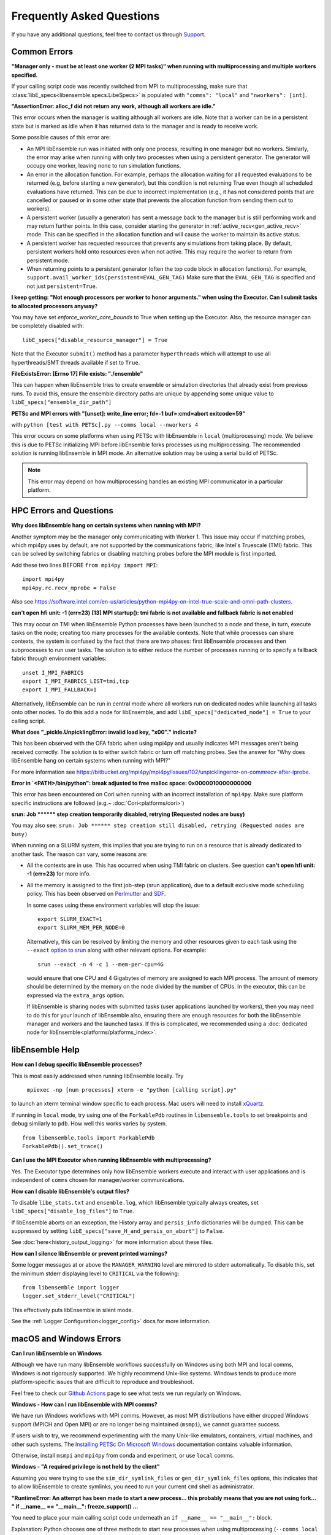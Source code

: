 ==========================
Frequently Asked Questions
==========================

If you have any additional questions, feel free to contact us through Support_.

.. _Support: https://libensemble.readthedocs.io/en/latest/quickstart.html#support

Common Errors
-------------

**"Manager only - must be at least one worker (2 MPI tasks)" when
running with multiprocessing and multiple workers specified.**

If your calling script code was recently switched from MPI to multiprocessing,
make sure that :class:`libE_specs<libensemble.specs.LibeSpecs>` is populated
with ``"comms": "local"`` and ``"nworkers": [int]``.

**"AssertionError: alloc_f did not return any work, although all workers are idle."**

This error occurs when the manager is waiting although all workers are idle.
Note that a worker can be in a persistent state but is marked as idle
when it has returned data to the manager and is ready to receive work.

Some possible causes of this error are:

- An MPI libEnsemble run was initiated with only one process, resulting in one
  manager but no workers. Similarly, the error may arise when running with only
  two processes when using a persistent generator. The generator will occupy
  one worker, leaving none to run simulation functions.

- An error in the allocation function. For example, perhaps the allocation
  waiting for all requested evaluations to be returned (e.g, before starting a
  new generator), but this condition
  is not returning True even though all scheduled evaluations have returned. This
  can be due to incorrect implementation (e.g., it has not considered points that
  are cancelled or paused or in some other state that prevents the allocation
  function from sending them out to workers).

- A persistent worker (usually a generator) has sent a message back to the manager
  but is still performing work and may return further points. In this case, consider
  starting the generator in :ref:`active_recv<gen_active_recv>` mode. This can be
  specified in the allocation function and will cause the worker to maintain its
  active status.

- A persistent worker has requested resources that prevents any simulations from
  taking place. By default, persistent workers hold onto resources even when not
  active. This may require the worker to return from persistent mode.

- When returning points to a persistent generator (often the top code block in
  allocation functions). For example, ``support.avail_worker_ids(persistent=EVAL_GEN_TAG)``
  Make sure that the ``EVAL_GEN_TAG`` is specified and not just ``persistent=True``.

**I keep getting: "Not enough processors per worker to honor arguments." when
using the Executor. Can I submit tasks to allocated processors anyway?**

You may have set `enforce_worker_core_bounds` to True when setting
up the Executor. Also, the resource manager can be completely disabled
with::

    libE_specs["disable_resource_manager"] = True

Note that the Executor ``submit()`` method has a parameter ``hyperthreads``
which will attempt to use all hyperthreads/SMT threads available if set to ``True``.

**FileExistsError: [Errno 17] File exists: "./ensemble"**

This can happen when libEnsemble tries to create ensemble or simulation directories
that already exist from previous runs. To avoid this, ensure the ensemble directory
paths are unique by appending some unique value to ``libE_specs["ensemble_dir_path"]``

**PETSc and MPI errors with "[unset]: write_line error; fd=-1 buf=:cmd=abort exitcode=59"**

with ``python [test with PETSc].py --comms local --nworkers 4``

This error occurs on some platforms when using PETSc with libEnsemble
in ``local`` (multiprocessing) mode. We believe this is due to PETSc initializing MPI
before libEnsemble forks processes using multiprocessing. The recommended solution
is running libEnsemble in MPI mode. An alternative solution may be using a serial
build of PETSc.

.. note::
    This error may depend on how multiprocessing handles an existing MPI
    communicator in a particular platform.

HPC Errors and Questions
------------------------

**Why does libEnsemble hang on certain systems when running with MPI?**

Another symptom may be the manager only communicating with Worker 1. This issue
may occur if matching probes, which mpi4py uses by default, are not supported
by the communications fabric, like Intel's Truescale (TMI) fabric. This can be
solved by switching fabrics or disabling matching probes before the MPI module
is first imported.

Add these two lines BEFORE ``from mpi4py import MPI``::

    import mpi4py
    mpi4py.rc.recv_mprobe = False

Also see https://software.intel.com/en-us/articles/python-mpi4py-on-intel-true-scale-and-omni-path-clusters.

**can't open hfi unit: -1 (err=23)**
**[13] MPI startup(): tmi fabric is not available and fallback fabric is not enabled**

This may occur on TMI when libEnsemble Python processes have been launched to a
node and these, in turn, execute tasks on the node; creating too many processes
for the available contexts. Note that while processes can share contexts, the
system is confused by the fact that there are two phases: first libEnsemble
processes and then subprocesses to run user tasks. The solution is to either
reduce the number of processes running or to specify a fallback fabric through
environment variables::

    unset I_MPI_FABRICS
    export I_MPI_FABRICS_LIST=tmi,tcp
    export I_MPI_FALLBACK=1

Alternatively, libEnsemble can be run in central mode where all workers run on dedicated
nodes while launching all tasks onto other nodes. To do this add a node for libEnsemble,
and add ``libE_specs["dedicated_mode"] = True`` to your calling script.

**What does "_pickle.UnpicklingError: invalid load key, "\x00"." indicate?**

This has been observed with the OFA fabric when using mpi4py and usually
indicates MPI messages aren't being received correctly. The solution
is to either switch fabric or turn off matching probes. See the answer for "Why
does libEnsemble hang on certain systems when running with MPI?"

For more information see https://bitbucket.org/mpi4py/mpi4py/issues/102/unpicklingerror-on-commrecv-after-iprobe.

**Error in `<PATH>/bin/python": break adjusted to free malloc space: 0x0000010000000000**

This error has been encountered on Cori when running with an incorrect installation of ``mpi4py``.
Make sure platform specific instructions are followed (e.g.~ :doc:`Cori<platforms/cori>`)

**srun: Job \*\*\*\*\*\* step creation temporarily disabled, retrying (Requested nodes are busy)**

You may also see: ``srun: Job ****** step creation still disabled, retrying (Requested nodes are busy)``

When running on a SLURM system, this implies that you are trying to run on a resource
that is already dedicated to another task. The reason can vary, some reasons are:

- All the contexts are in use. This has occurred when using TMI fabric on clusters.
  See question **can't open hfi unit: -1 (err=23)** for more info.

- All the memory is assigned to the first job-step (srun application), due to a default
  exclusive mode scheduling policy. This has been observed on `Perlmutter`_ and `SDF`_.

  In some cases using these environment variables will stop the issue::

    export SLURM_EXACT=1
    export SLURM_MEM_PER_NODE=0

  Alternatively, this can be resolved by limiting the memory and other
  resources given to each task using the ``--exact`` `option to srun`_ along with other
  relevant options. For example::

      srun --exact -n 4 -c 1 --mem-per-cpu=4G

  would ensure that one CPU and 4 Gigabytes of memory are assigned to each MPI process.
  The amount of memory should be determined by the memory on the node divided by
  the number of CPUs. In the executor, this can be expressed via the ``extra_args`` option.

  If libEnsemble is sharing nodes with submitted tasks (user applications launched by workers),
  then you may need to do this for your launch of libEnsemble also, ensuring there are enough
  resources for both the libEnsemble manager and workers and the launched tasks. If this is
  complicated, we recommended using a :doc:`dedicated node for libEnsemble<platforms/platforms_index>`.

.. _option to srun: https://docs.nersc.gov/systems/perlmutter/running-jobs/#single-gpu-tasks-in-parallel
.. _Perlmutter: https://docs.nersc.gov/systems/perlmutter
.. _SDF: https://sdf.slac.stanford.edu/public/doc/#/?id=what-is-the-sdf

libEnsemble Help
----------------

**How can I debug specific libEnsemble processes?**

This is most easily addressed when running libEnsemble locally. Try

 ``mpiexec -np [num processes] xterm -e "python [calling script].py"``

to launch an xterm terminal window specific to each process. Mac users will
need to install xQuartz_.

If running in ``local`` mode, try using one of the ``ForkablePdb``
routines in ``libensemble.tools`` to set breakpoints and debug similarly
to ``pdb``. How well this works varies by system. ::

    from libensemble.tools import ForkablePdb
    ForkablePdb().set_trace()

.. _xQuartz: https://www.xquartz.org/

**Can I use the MPI Executor when running libEnsemble with multiprocessing?**

Yes. The Executor type determines only how libEnsemble workers
execute and interact with user applications and is independent of ``comms`` chosen
for manager/worker communications.

**How can I disable libEnsemble's output files?**

To disable ``libe_stats.txt`` and ``ensemble.log``, which libEnsemble typically
always creates, set ``libE_specs["disable_log_files"]`` to ``True``.

If libEnsemble aborts on an exception, the History array and ``persis_info``
dictionaries will be dumped. This can be suppressed by
setting ``libE_specs["save_H_and_persis_on_abort"]`` to ``False``.

See :doc:`here<history_output_logging>` for more information about these files.

**How can I silence libEnsemble or prevent printed warnings?**

Some logger messages at or above the ``MANAGER_WARNING`` level are mirrored
to stderr automatically. To disable this, set the minimum stderr displaying level
to ``CRITICAL`` via the following::

    from libensemble import logger
    logger.set_stderr_level("CRITICAL")

This effectively puts libEnsemble in silent mode.

See the :ref:`Logger Configuration<logger_config>` docs for more information.

macOS and Windows Errors
------------------------

.. _faqwindows:

**Can I run libEnsemble on Windows**

Although we have run many libEnsemble workflows successfully on Windows using
both MPI and local comms, Windows is not rigorously supported. We highly
recommend Unix-like systems. Windows tends to produce more platform-specific
issues that are difficult to reproduce and troubleshoot.

Feel free to check our `Github Actions`_ page to see what tests we run regularly on Windows.

.. _`Github Actions`: https://github.com/Libensemble/libensemble/actions

**Windows - How can I run libEnsemble with MPI comms?**

We have run Windows workflows with MPI comms. However, as most MPI
distributions have either dropped Windows support (MPICH and Open MPI) or are
no longer being maintained (``msmpi``), we cannot guarantee success.

If users wish to try, we recommend experimenting with the many Unix-like
emulators, containers, virtual machines, and other such systems. The
`Installing PETSc On Microsoft Windows`_ documentation contains valuable
information.

Otherwise, install ``msmpi`` and ``mpi4py`` from conda and experiment, or use ``local`` comms.

.. _`Installing PETSc On Microsoft Windows`: https://petsc.org/release/install/windows/#recommended-installation-methods

**Windows - "A required privilege is not held by the client"**

Assuming you were trying to use the ``sim_dir_symlink_files`` or ``gen_dir_symlink_files`` options, this indicates that to
allow libEnsemble to create symlinks, you need to run your current ``cmd`` shell as administrator.

**"RuntimeError: An attempt has been made to start a new process... this probably means that you are not using fork...
" if __name__ == "__main__": freeze_support() ...**

You need to place your main calling script code underneath an ``if __name__ == "__main__":`` block.

Explanation: Python chooses one of three methods to start new processes when using multiprocessing
(``--comms local`` with libEnsemble). These are ``"fork"``, ``"spawn"``, and ``"forkserver"``. ``"fork"``
is the default on Unix, and in our experience is quicker and more reliable, but ``"spawn"`` is the default
on Windows and macOS (See the `Python multiprocessing docs`_).

Prior to libEnsemble v0.9.2, if libEnsemble detected macOS, it would automatically switch the multiprocessing
method to ``"fork"``. We decided to stop doing this to avoid overriding defaults and compatibility issues with
some libraries.

If you'd prefer to use ``"fork"`` or not reformat your code, you can set the
multiprocessing start method by placing
the following near the top of your calling script::

  import multiprocessing
  multiprocessing.set_start_method("fork", force=True)

.. _`Python multiprocessing docs`: https://docs.python.org/3/library/multiprocessing.html

**"macOS - Fatal error in MPI_Init_thread: Other MPI error, error stack: ... gethostbyname failed"**

Resolve this by appending ``127.0.0.1   [your hostname]`` to /etc/hosts.
Unfortunately, ``127.0.0.1   localhost`` isn't satisfactory for preventing this
error.

**macOS - How do I stop the Firewall Security popups when running with the Executor?**

There are several ways to address this nuisance, but all involve trial and error.
An easy (but insecure) solution is temporarily disabling the firewall through
System Preferences -> Security & Privacy -> Firewall -> Turn Off Firewall.
Alternatively, adding a firewall "Allow incoming connections" rule can be
attempted for the offending executable. We've had limited success running
``sudo codesign --force --deep --sign - /path/to/application.app``
on our executables, then confirming the next alerts for the executable
and ``mpiexec.hydra``.

**Frozen PETSc installation following a failed wheel build with** ``pip install petsc petsc4py``

Following a failed wheel build for PETSc, the installation process may freeze when
attempting to configure PETSc with the local Fortran compiler if it doesn't exist.
Run the above command again after disabling Fortran configuring with ``export PETSC_CONFIGURE_OPTIONS="--with-fc=0"``.
The wheel build will still fail, but PETSc and petsc4py should still install
successfully via ``setup.py`` after some time.
